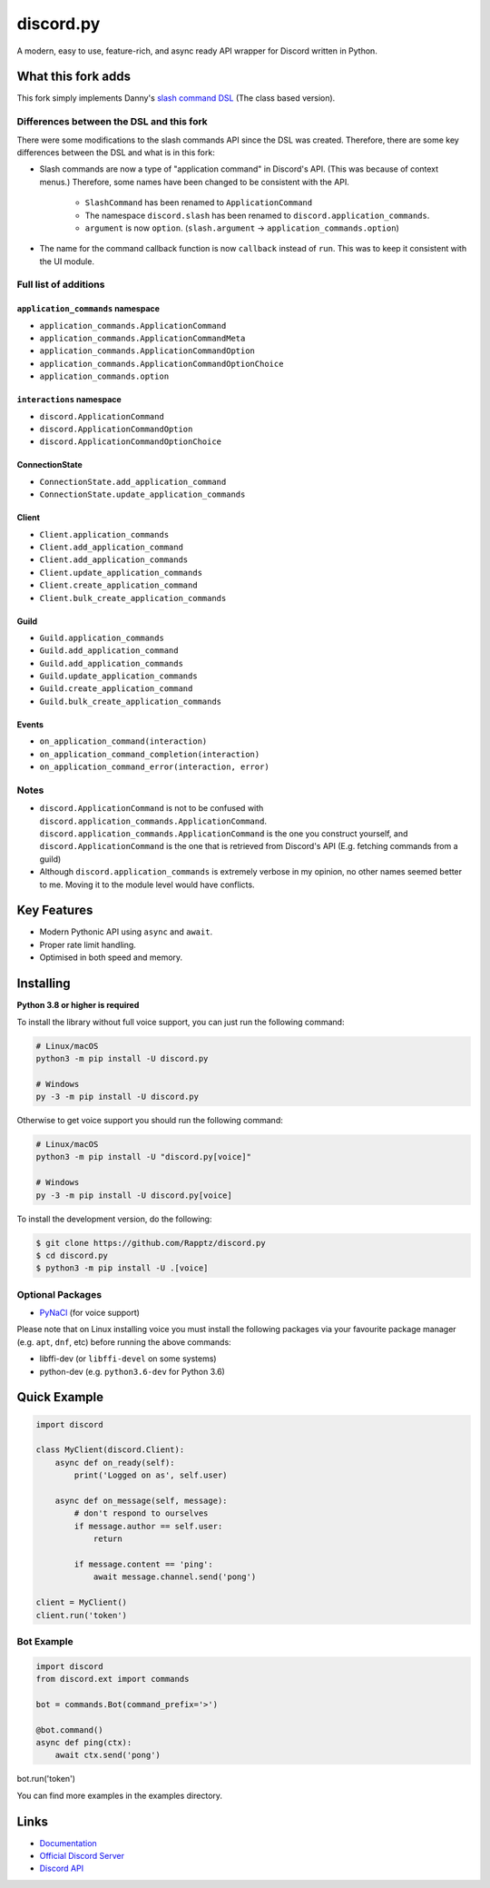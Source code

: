 discord.py
==========

.. image:: https://discord.com/api/guilds/336642139381301249/embed.png
   :target: https://discord.gg/r3sSKJJ
   :alt: Discord server invite
.. image:: https://img.shields.io/pypi/v/discord.py.svg
   :target: https://pypi.python.org/pypi/discord.py
   :alt: PyPI version info
.. image:: https://img.shields.io/pypi/pyversions/discord.py.svg
   :target: https://pypi.python.org/pypi/discord.py
   :alt: PyPI supported Python versions

A modern, easy to use, feature-rich, and async ready API wrapper for Discord written in Python.

What this fork adds
-------------------
This fork simply implements Danny's `slash command DSL <https://gist.github.com/Rapptz/2a7a299aa075427357e9b8a970747c2c>`_ (The class based version).

Differences between the DSL and this fork
~~~~~~~~~~~~~~~~~~~~~~~~~~~~~~~~~~~~~~~~~

There were some modifications to the slash commands API since the DSL was created.
Therefore, there are some key differences between the DSL and what is in this fork:

- Slash commands are now a type of "application command" in Discord's API. (This was because of context menus.)
  Therefore, some names have been changed to be consistent with the API.

    - ``SlashCommand`` has been renamed to ``ApplicationCommand``
    - The namespace ``discord.slash`` has been renamed to ``discord.application_commands``.
    - ``argument`` is now ``option``. (``slash.argument`` -> ``application_commands.option``)

- The name for the command callback function is now ``callback`` instead of ``run``.
  This was to keep it consistent with the UI module.

Full list of additions
~~~~~~~~~~~~~~~~~~~~~~

``application_commands`` namespace
**********************************

- ``application_commands.ApplicationCommand``
- ``application_commands.ApplicationCommandMeta``
- ``application_commands.ApplicationCommandOption``
- ``application_commands.ApplicationCommandOptionChoice``
- ``application_commands.option``

``interactions`` namespace
**************************

- ``discord.ApplicationCommand``
- ``discord.ApplicationCommandOption``
- ``discord.ApplicationCommandOptionChoice``

ConnectionState
***************

- ``ConnectionState.add_application_command``
- ``ConnectionState.update_application_commands``

Client
******

- ``Client.application_commands``
- ``Client.add_application_command``
- ``Client.add_application_commands``
- ``Client.update_application_commands``
- ``Client.create_application_command``
- ``Client.bulk_create_application_commands``

Guild
*****

- ``Guild.application_commands``
- ``Guild.add_application_command``
- ``Guild.add_application_commands``
- ``Guild.update_application_commands``
- ``Guild.create_application_command``
- ``Guild.bulk_create_application_commands``

Events
******

- ``on_application_command(interaction)``
- ``on_application_command_completion(interaction)``
- ``on_application_command_error(interaction, error)``

Notes
~~~~~

- ``discord.ApplicationCommand`` is not to be confused with ``discord.application_commands.ApplicationCommand``.
  ``discord.application_commands.ApplicationCommand`` is the one you construct yourself, and
  ``discord.ApplicationCommand`` is the one that is retrieved from Discord's API (E.g. fetching commands from a guild)

- Although ``discord.application_commands`` is extremely verbose in my opinion, no other names seemed better to me.
  Moving it to the module level would have conflicts.

Key Features
-------------

- Modern Pythonic API using ``async`` and ``await``.
- Proper rate limit handling.
- Optimised in both speed and memory.

Installing
----------

**Python 3.8 or higher is required**

To install the library without full voice support, you can just run the following command:

.. code:: sh

    # Linux/macOS
    python3 -m pip install -U discord.py

    # Windows
    py -3 -m pip install -U discord.py

Otherwise to get voice support you should run the following command:

.. code:: sh

    # Linux/macOS
    python3 -m pip install -U "discord.py[voice]"

    # Windows
    py -3 -m pip install -U discord.py[voice]


To install the development version, do the following:

.. code:: sh

    $ git clone https://github.com/Rapptz/discord.py
    $ cd discord.py
    $ python3 -m pip install -U .[voice]


Optional Packages
~~~~~~~~~~~~~~~~~~

* `PyNaCl <https://pypi.org/project/PyNaCl/>`__ (for voice support)

Please note that on Linux installing voice you must install the following packages via your favourite package manager (e.g. ``apt``, ``dnf``, etc) before running the above commands:

* libffi-dev (or ``libffi-devel`` on some systems)
* python-dev (e.g. ``python3.6-dev`` for Python 3.6)

Quick Example
--------------

.. code:: py

    import discord

    class MyClient(discord.Client):
        async def on_ready(self):
            print('Logged on as', self.user)

        async def on_message(self, message):
            # don't respond to ourselves
            if message.author == self.user:
                return

            if message.content == 'ping':
                await message.channel.send('pong')

    client = MyClient()
    client.run('token')

Bot Example
~~~~~~~~~~~~~

.. code:: py

    import discord
    from discord.ext import commands

    bot = commands.Bot(command_prefix='>')

    @bot.command()
    async def ping(ctx):
        await ctx.send('pong')

bot.run('token')

You can find more examples in the examples directory.

Links
------

- `Documentation <https://discordpy.readthedocs.io/en/latest/index.html>`_
- `Official Discord Server <https://discord.gg/r3sSKJJ>`_
- `Discord API <https://discord.gg/discord-api>`_
